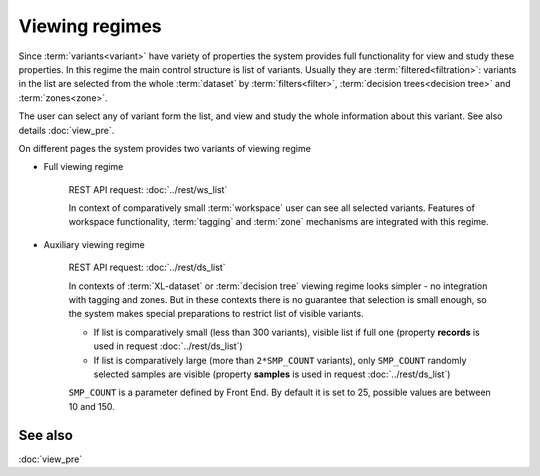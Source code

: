 Viewing regimes
===============

Since :term:`variants<variant>` have variety of properties the system provides full functionality for view and study these properties. In this regime the main control structure is list of variants. Usually they are :term:`filtered<filtration>`: variants in the list are selected from the whole :term:`dataset` by :term:`filters<filter>`, :term:`decision trees<decision tree>` and :term:`zones<zone>`.

The user can select any of variant form the list, and view and study the whole information about this variant. See also details :doc:`view_pre`.

On different pages the system provides two variants of viewing regime

.. _full_viewing_regime:

* Full viewing regime
    
    REST API request: :doc:`../rest/ws_list`

    In context of comparatively small :term:`workspace` user can see all selected variants. Features of workspace functionality, :term:`tagging` and :term:`zone` mechanisms are integrated with this regime.         
    
.. _auxiliary_viewing_regime:
    
* Auxiliary viewing regime

    REST API request: :doc:`../rest/ds_list`

    In contexts of :term:`XL-dataset` or :term:`decision tree` viewing regime looks simpler - no integration with tagging and zones. But in these contexts there is no guarantee that selection is small enough, so the system makes special preparations to restrict list of visible variants. 

    * If list is comparatively small (less than 300 variants), visible list if full one (property **records** is used in request :doc:`../rest/ds_list`)
        
    * If list is comparatively large (more than ``2*SMP_COUNT`` variants), only ``SMP_COUNT`` randomly selected samples are visible (property **samples** is used in request :doc:`../rest/ds_list`)
    
    ``SMP_COUNT`` is a parameter defined by Front End. By default it is set to 25, possible values are between 10 and 150. 

See also
--------

:doc:`view_pre`
